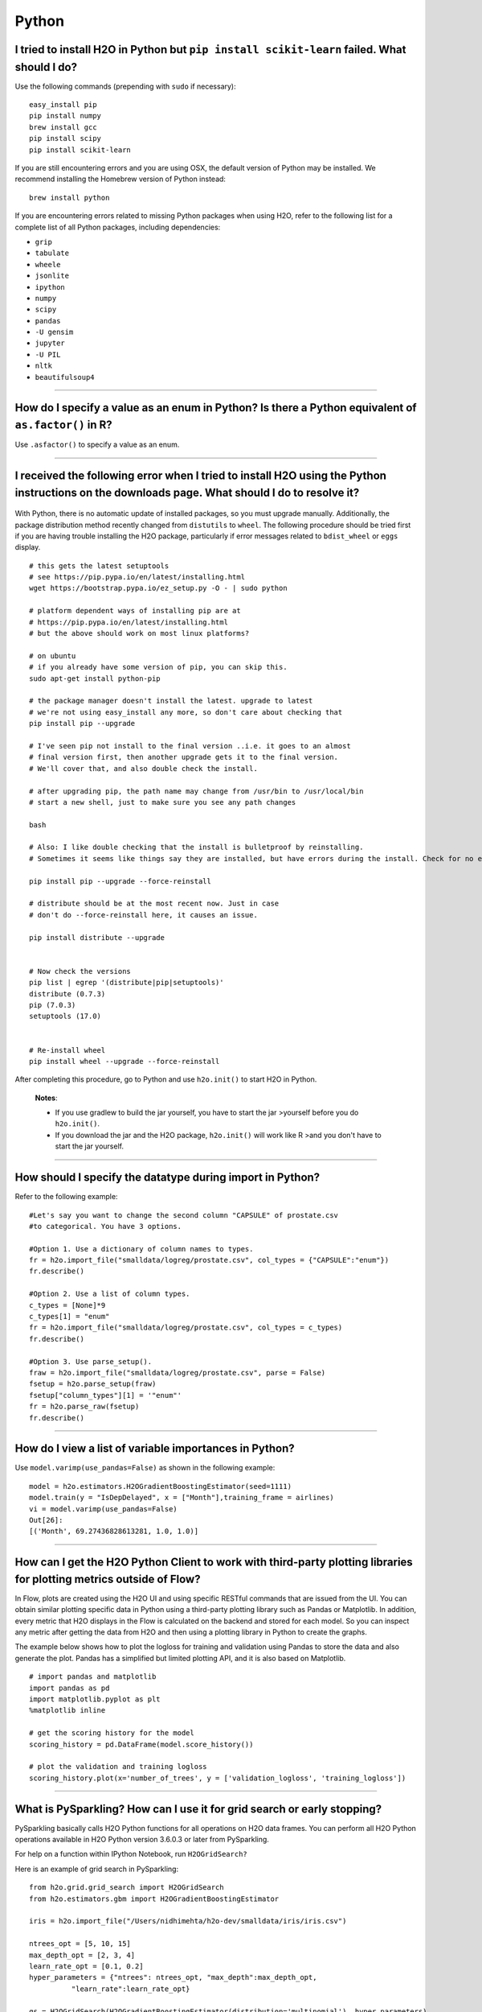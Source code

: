 Python
------

I tried to install H2O in Python but ``pip install scikit-learn`` failed. What should I do?
~~~~~~~~~~~~~~~~~~~~~~~~~~~~~~~~~~~~~~~~~~~~~~~~~~~~~~~~~~~~~~~~~~~~~~~~~~~~~~~~~~~~~~~~~~~

Use the following commands (prepending with ``sudo`` if necessary):

::

    easy_install pip
    pip install numpy
    brew install gcc
    pip install scipy
    pip install scikit-learn

If you are still encountering errors and you are using OSX, the default
version of Python may be installed. We recommend installing the Homebrew
version of Python instead:

::

    brew install python

If you are encountering errors related to missing Python packages when
using H2O, refer to the following list for a complete list of all Python
packages, including dependencies:

- ``grip``
- ``tabulate``
- ``wheele``
- ``jsonlite``
- ``ipython``
- ``numpy``
- ``scipy``
- ``pandas``
- ``-U gensim``
- ``jupyter``
- ``-U PIL``
- ``nltk``
- ``beautifulsoup4``

--------------

How do I specify a value as an enum in Python? Is there a Python equivalent of ``as.factor()`` in R?
~~~~~~~~~~~~~~~~~~~~~~~~~~~~~~~~~~~~~~~~~~~~~~~~~~~~~~~~~~~~~~~~~~~~~~~~~~~~~~~~~~~~~~~~~~~~~~~~~~~~

Use ``.asfactor()`` to specify a value as an enum.

--------------

I received the following error when I tried to install H2O using the Python instructions on the downloads page. What should I do to resolve it?
~~~~~~~~~~~~~~~~~~~~~~~~~~~~~~~~~~~~~~~~~~~~~~~~~~~~~~~~~~~~~~~~~~~~~~~~~~~~~~~~~~~~~~~~~~~~~~~~~~~~~~~~~~~~~~~~~~~~~~~~~~~~~~~~~~~~~~~~~~~~~~~

  .. substitution-code-block:: bash

    Downloading/unpacking http://h2o-release.s3.amazonaws.com/h2o/rel-shannon/12/Python/h2o-|version|-py2.py3-none-any.whl 
      Downloading h2o-|version|-py2.py3-none-any.whl (43.1Mb): 43.1Mb downloaded 
      Running setup.py egg_info for package from http://h2o-release.s3.amazonaws.com/h2o/rel-shannon/12/Python/h2o-|version|-py2.py3-none-any.whl 
        Traceback (most recent call last): 
          File "<string>", line 14, in <module> 
        IOError: [Errno 2] No such file or directory: '/tmp/pip-nTu3HK-build/setup.py' 
        Complete output from command python setup.py egg_info: 
        Traceback (most recent call last): 

      File "<string>", line 14, in <module> 

    IOError: [Errno 2] No such file or directory: '/tmp/pip-nTu3HK-build/setup.py' 

    --- 
    Command python setup.py egg_info failed with error code 1 in /tmp/pip-nTu3HK-build

With Python, there is no automatic update of installed packages, so you
must upgrade manually. Additionally, the package distribution method
recently changed from ``distutils`` to ``wheel``. The following
procedure should be tried first if you are having trouble installing the
H2O package, particularly if error messages related to ``bdist_wheel``
or ``eggs`` display.

::

    # this gets the latest setuptools 
    # see https://pip.pypa.io/en/latest/installing.html 
    wget https://bootstrap.pypa.io/ez_setup.py -O - | sudo python 

    # platform dependent ways of installing pip are at 
    # https://pip.pypa.io/en/latest/installing.html 
    # but the above should work on most linux platforms? 

    # on ubuntu 
    # if you already have some version of pip, you can skip this. 
    sudo apt-get install python-pip 

    # the package manager doesn't install the latest. upgrade to latest 
    # we're not using easy_install any more, so don't care about checking that 
    pip install pip --upgrade 

    # I've seen pip not install to the final version ..i.e. it goes to an almost 
    # final version first, then another upgrade gets it to the final version. 
    # We'll cover that, and also double check the install. 

    # after upgrading pip, the path name may change from /usr/bin to /usr/local/bin 
    # start a new shell, just to make sure you see any path changes 

    bash 

    # Also: I like double checking that the install is bulletproof by reinstalling. 
    # Sometimes it seems like things say they are installed, but have errors during the install. Check for no errors or stack traces. 

    pip install pip --upgrade --force-reinstall 

    # distribute should be at the most recent now. Just in case 
    # don't do --force-reinstall here, it causes an issue. 

    pip install distribute --upgrade 


    # Now check the versions 
    pip list | egrep '(distribute|pip|setuptools)' 
    distribute (0.7.3) 
    pip (7.0.3) 
    setuptools (17.0) 


    # Re-install wheel 
    pip install wheel --upgrade --force-reinstall 

After completing this procedure, go to Python and use ``h2o.init()`` to start H2O in Python.

    **Notes**:

    - If you use gradlew to build the jar yourself, you have to start the  jar >yourself before you do ``h2o.init()``.

    - If you download the jar and the H2O package, ``h2o.init()`` will  work like R >and you don't have to start the jar yourself.

--------------

How should I specify the datatype during import in Python?
~~~~~~~~~~~~~~~~~~~~~~~~~~~~~~~~~~~~~~~~~~~~~~~~~~~~~~~~~~

Refer to the following example:

::

    #Let's say you want to change the second column "CAPSULE" of prostate.csv
    #to categorical. You have 3 options.

    #Option 1. Use a dictionary of column names to types. 
    fr = h2o.import_file("smalldata/logreg/prostate.csv", col_types = {"CAPSULE":"enum"})
    fr.describe()

    #Option 2. Use a list of column types.
    c_types = [None]*9
    c_types[1] = "enum"
    fr = h2o.import_file("smalldata/logreg/prostate.csv", col_types = c_types)
    fr.describe()

    #Option 3. Use parse_setup().
    fraw = h2o.import_file("smalldata/logreg/prostate.csv", parse = False)
    fsetup = h2o.parse_setup(fraw) 
    fsetup["column_types"][1] = '"enum"'
    fr = h2o.parse_raw(fsetup) 
    fr.describe()

--------------

How do I view a list of variable importances in Python?
~~~~~~~~~~~~~~~~~~~~~~~~~~~~~~~~~~~~~~~~~~~~~~~~~~~~~~~

Use ``model.varimp(use_pandas=False)`` as shown in the following example:

::

    model = h2o.estimators.H2OGradientBoostingEstimator(seed=1111)
    model.train(y = "IsDepDelayed", x = ["Month"],training_frame = airlines)
    vi = model.varimp(use_pandas=False)
    Out[26]:
    [('Month', 69.27436828613281, 1.0, 1.0)]

--------------

How can I get the H2O Python Client to work with third-party plotting libraries for plotting metrics outside of Flow?
~~~~~~~~~~~~~~~~~~~~~~~~~~~~~~~~~~~~~~~~~~~~~~~~~~~~~~~~~~~~~~~~~~~~~~~~~~~~~~~~~~~~~~~~~~~~~~~~~~~~~~~~~~~~~~~~~~~~~

In Flow, plots are created using the H2O UI and using specific RESTful commands that are issued from the UI. You can obtain similar plotting specific data in Python using a third-party plotting library such as Pandas or Matplotlib. In addition, every metric that H2O displays in the Flow is calculated on the backend and stored for each model. So you can inspect any metric after getting the data from H2O and then using a plotting library in Python to create the graphs. 

The example below shows how to plot the logloss for training and validation using Pandas to store the data and also generate the plot. Pandas has a simplified but limited plotting API, and it is also based on Matplotlib. 

::

    # import pandas and matplotlib
    import pandas as pd
    import matplotlib.pyplot as plt
    %matplotlib inline 

    # get the scoring history for the model
    scoring_history = pd.DataFrame(model.score_history())

    # plot the validation and training logloss
    scoring_history.plot(x='number_of_trees', y = ['validation_logloss', 'training_logloss'])


--------------

What is PySparkling? How can I use it for grid search or early stopping?
~~~~~~~~~~~~~~~~~~~~~~~~~~~~~~~~~~~~~~~~~~~~~~~~~~~~~~~~~~~~~~~~~~~~~~~~

PySparkling basically calls H2O Python functions for all operations on H2O data frames. You can perform all H2O Python operations available in H2O Python version 3.6.0.3 or later from PySparkling.

For help on a function within IPython Notebook, run ``H2OGridSearch?``

Here is an example of grid search in PySparkling:

::

    from h2o.grid.grid_search import H2OGridSearch
    from h2o.estimators.gbm import H2OGradientBoostingEstimator

    iris = h2o.import_file("/Users/nidhimehta/h2o-dev/smalldata/iris/iris.csv")

    ntrees_opt = [5, 10, 15]
    max_depth_opt = [2, 3, 4]
    learn_rate_opt = [0.1, 0.2]
    hyper_parameters = {"ntrees": ntrees_opt, "max_depth":max_depth_opt,
              "learn_rate":learn_rate_opt}

    gs = H2OGridSearch(H2OGradientBoostingEstimator(distribution='multinomial'), hyper_parameters)
    gs.train(x=range(0,iris.ncol-1), y=iris.ncol-1, training_frame=iris, nfold=10)

    #gs.show
    print gs.sort_by('logloss', increasing=True)

Here is an example of early stopping in PySparkling:

::

    from h2o.grid.grid_search import H2OGridSearch
    from h2o.estimators.deeplearning import H2ODeepLearningEstimator

    hidden_opt = [[32,32],[32,16,8],[100]]
    l1_opt = [1e-4,1e-3]
    hyper_parameters = {"hidden":hidden_opt, "l1":l1_opt}

    model_grid = H2OGridSearch(H2ODeepLearningEstimator, hyper_params=hyper_parameters)
    model_grid.train(x=x, y=y, distribution="multinomial", epochs=1000, training_frame=train,
       validation_frame=test, score_interval=2, stopping_rounds=3, stopping_tolerance=0.05, stopping_metric="misclassification")

--------------

Do you have a tutorial for grid search in Python?
~~~~~~~~~~~~~~~~~~~~~~~~~~~~~~~~~~~~~~~~~~~~~~~~~

Yes, a notebook is available `here <https://github.com/h2oai/h2o-3/blob/master/h2o-py/demos/H2O_tutorial_eeg_eyestate.ipynb>`__ that demonstrates the use of grid search in Python.

